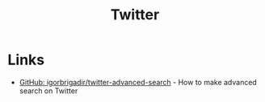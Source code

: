 :PROPERTIES:
:ID:       229f778b-1cf4-414b-aed0-2592b704e488
:END:
#+title: Twitter

* Links
+ [[github:igorbrigadir/twitter-advanced-search][GitHub: igorbrigadir/twitter-advanced-search]] - How to make advanced search on Twitter

